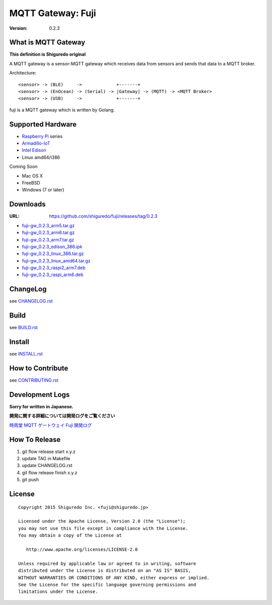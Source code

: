 ###########################
MQTT Gateway: Fuji
###########################

:version: 0.2.3

.. image:: https://circleci.com/gh/shiguredo/fuji/tree/develop.svg?style=svg&circle-token=203d959fffaf8dcdc0c68642dde5329e55a47792
    :target: https://circleci.com/gh/shiguredo/fuji/tree/develop

What is MQTT Gateway
=====================

**This definition is Shiguredo original**

A MQTT gateway is a sensor-MQTT gateway which receives data from sensors and sends that data to a MQTT broker.

Architecture::

    <sensor> -> (BLE)     ->             +-------+
    <sensor> -> (EnOcean) -> (Serial) -> |Gateway| -> (MQTT) -> <MQTT Broker>
    <sensor> -> (USB)     ->             +-------+

fuji is a MQTT gateway which is written by Golang.

Supported Hardware
====================

- `Raspberry Pi <http://www.raspberrypi.org/>`_ series
- `Armadillo-IoT <http://armadillo.atmark-techno.com/armadillo-iot>`_
- `Intel Edison <http://www.intel.com/content/www/us/en/do-it-yourself/edison.html?_ga=1.251267654.1109522025.1429502791>`_
- Linux amd64/i386

Coming Soon

- Mac OS X
- FreeBSD
- Windows (7 or later)

Downloads
=========

:URL: https://github.com/shiguredo/fuji/releases/tag/0.2.3

- `fuji-gw_0.2.3_arm5.tar.gz <https://github.com/shiguredo/fuji/releases/download/0.2.3/fuji-gw_0.2.3_arm5.tar.gz>`_
- `fuji-gw_0.2.3_arm6.tar.gz <https://github.com/shiguredo/fuji/releases/download/0.2.3/fuji-gw_0.2.3_arm6.tar.gz>`_
- `fuji-gw_0.2.3_arm7.tar.gz <https://github.com/shiguredo/fuji/releases/download/0.2.3/fuji-gw_0.2.3_arm7.tar.gz>`_
- `fuji-gw_0.2.3_edison_386.ipk <https://github.com/shiguredo/fuji/releases/download/0.2.3/fuji-gw_0.2.3_edison_386.ipk>`_
- `fuji-gw_0.2.3_linux_386.tar.gz <https://github.com/shiguredo/fuji/releases/download/0.2.3/fuji-gw_0.2.3_linux_386.tar.gz>`_
- `fuji-gw_0.2.3_linux_amd64.tar.gz <https://github.com/shiguredo/fuji/releases/download/0.2.3/fuji-gw_0.2.3_linux_amd64.tar.gz>`_
- `fuji-gw_0.2.3_raspi2_arm7.deb <https://github.com/shiguredo/fuji/releases/download/0.2.3/fuji-gw_0.2.3_raspi2_arm7.deb>`_
- `fuji-gw_0.2.3_raspi_arm6.deb <https://github.com/shiguredo/fuji/releases/download/0.2.3/fuji-gw_0.2.3_raspi_arm6.deb>`_

ChangeLog
=========

see `CHANGELOG.rst <https://github.com/shiguredo/fuji/blob/develop/CHANGELOG.rst>`_

Build
=====

see `BUILD.rst <https://github.com/shiguredo/fuji/blob/develop/BUILD.rst>`_

Install
=======

see `INSTALL.rst <https://github.com/shiguredo/fuji/blob/develop/INSTALL.rst>`_

How to Contribute
=================

see `CONTRIBUTING.rst <https://github.com/shiguredo/fuji/blob/develop/CONTRIBUTING.rst>`_

Development Logs
========================

**Sorry for written in Japanese.**

**開発に関する詳細については開発ログをご覧ください**

`時雨堂 MQTT ゲートウェイ Fuji 開発ログ <https://gist.github.com/voluntas/23132cd3848af5b3ee1e>`_


How To Release
==================

1. git flow release start x.y.z
2. update TAG in Makefile
3. update CHANGELOG.rst
4. git flow release finish x.y.z
5. git push

License
========

::

  Copyright 2015 Shiguredo Inc. <fuji@shiguredo.jp>

  Licensed under the Apache License, Version 2.0 (the "License");
  you may not use this file except in compliance with the License.
  You may obtain a copy of the License at

     http://www.apache.org/licenses/LICENSE-2.0

  Unless required by applicable law or agreed to in writing, software
  distributed under the License is distributed on an "AS IS" BASIS,
  WITHOUT WARRANTIES OR CONDITIONS OF ANY KIND, either express or implied.
  See the License for the specific language governing permissions and
  limitations under the License.
